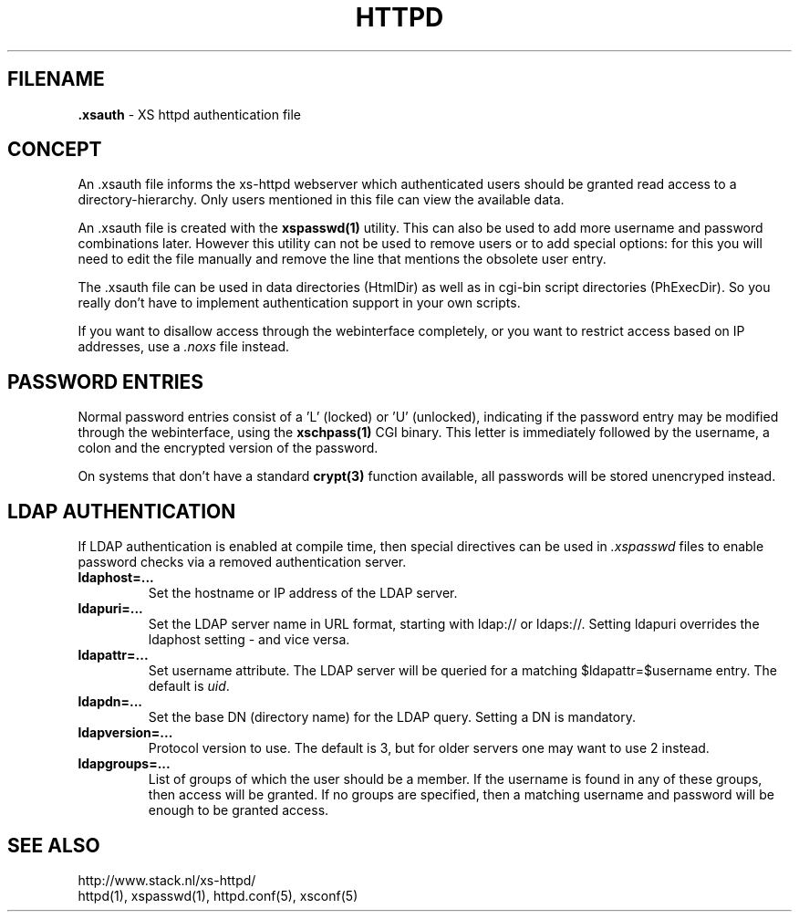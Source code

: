 .TH HTTPD 5 "12 June 2002"
.SH FILENAME
.B \.xsauth
\- XS httpd authentication file
.LP
.SH CONCEPT
An .xsauth file informs the xs\-httpd webserver which authenticated users
should be granted read access to a directory-hierarchy. Only users mentioned
in this file can view the available data.

An .xsauth file is created with the \fBxspasswd(1)\fP utility. This can
also be used to add more username and password combinations later.
However this utility can not be used to remove users or to add special
options: for this you will need to edit the file manually and remove the
line that mentions the obsolete user entry.

The .xsauth file can be used in data directories (HtmlDir) as well as
in cgi-bin script directories (PhExecDir). So you really don't have to
implement authentication support in your own scripts.

If you want to disallow access through the webinterface completely, or
you want to restrict access based on IP addresses, use a \fI.noxs\fP file
instead.
.LP
.SH PASSWORD ENTRIES
Normal password entries consist of a 'L' (locked) or 'U' (unlocked),
indicating if the password entry may be modified through the webinterface,
using the \fBxschpass(1)\fP CGI binary. This letter is immediately followed by
the username, a colon and the encrypted version of the password.

On systems that don't have a standard \fBcrypt(3)\fP function available,
all passwords will be stored unencryped instead.
.LP
.SH LDAP AUTHENTICATION
If LDAP authentication is enabled at compile time, then special directives can
be used in \fI.xspasswd\fP files to enable password checks via a removed
authentication server.

.TP
.B ldaphost=...
Set the hostname or IP address of the LDAP server.
.TP
.B ldapuri=...
Set the LDAP server name in URL format, starting with ldap:// or ldaps://.
Setting ldapuri overrides the ldaphost setting - and vice versa.
.TP
.B ldapattr=...
Set username attribute. The LDAP server will be queried for a matching
$ldapattr=$username entry. The default is \fIuid\fP.
.TP
.B ldapdn=...
Set the base DN (directory name) for the LDAP query. Setting a DN is mandatory.
.TP
.B ldapversion=...
Protocol version to use. The default is 3, but for older servers one may
want to use 2 instead.
.TP
.B ldapgroups=...
List of groups of which the user should be a member. If the username is
found in any of these groups, then access will be granted. If no groups
are specified, then a matching username and password will be enough
to be granted access.


.SH "SEE ALSO"
http://www.stack.nl/xs\-httpd/
.br
httpd(1), xspasswd(1), httpd.conf(5), xsconf(5)
